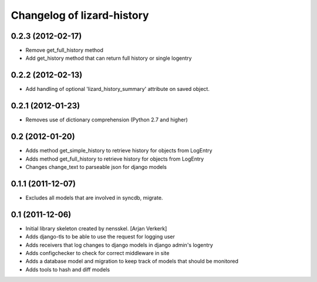Changelog of lizard-history
===================================================


0.2.3 (2012-02-17)
------------------

- Remove get_full_history method

- Add get_history method that can return full history or single logentry


0.2.2 (2012-02-13)
------------------

- Add handling of optional 'lizard_history_summary' attribute on saved object.


0.2.1 (2012-01-23)
------------------

- Removes use of dictionary comprehension (Python 2.7 and higher)


0.2 (2012-01-20)
----------------

- Adds method get_simple_history to retrieve history for objects from LogEntry

- Adds method get_full_history to retrieve history for objects from LogEntry

- Changes change_text to parseable json for django models


0.1.1 (2011-12-07)
------------------

- Excludes all models that are involved in syncdb, migrate.


0.1 (2011-12-06)
----------------

- Initial library skeleton created by nensskel.  [Arjan Verkerk]

- Adds django-tls to be able to use the request for logging user

- Adds receivers that log changes to django models in django admin's logentry

- Adds configchecker to check for correct middleware in site

- Adds a database model and migration to keep track of models that should be monitored

- Adds tools to hash and diff models

